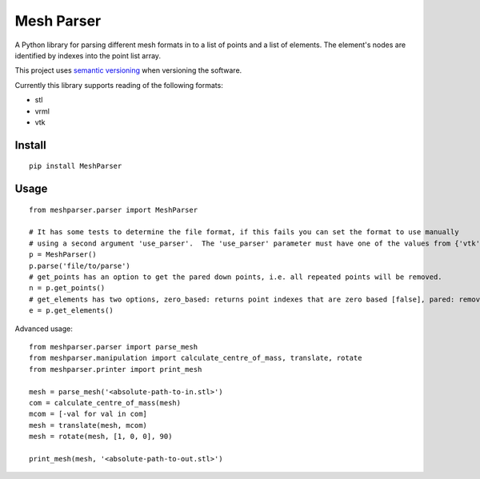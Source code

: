 
.. |build_badge| image:: https://travis-ci.org/ABI-Software/MeshParser.svg?branch=main
    :target: https://travis-ci.org/ABI-Software/MeshParser

=========================
Mesh Parser |build_badge|
=========================

A Python library for parsing different mesh formats in to a list of points and a list of elements.  The element's 
nodes are identified by indexes into the point list array.

This project uses `semantic versioning <http://semver.org/>`_ when versioning the software.

Currently this library supports reading of the following formats:

- stl
- vrml
- vtk

Install
=======

::

  pip install MeshParser

Usage
=====

::

  from meshparser.parser import MeshParser

  # It has some tests to determine the file format, if this fails you can set the format to use manually 
  # using a second argument 'use_parser'.  The 'use_parser' parameter must have one of the values from {'vtk', 'stl', 'vrml'}.
  p = MeshParser()
  p.parse('file/to/parse')
  # get_points has an option to get the pared down points, i.e. all repeated points will be removed.
  n = p.get_points()
  # get_elements has two options, zero_based: returns point indexes that are zero based [false], pared: remove repeated points [false]
  e = p.get_elements()

Advanced usage::

  from meshparser.parser import parse_mesh
  from meshparser.manipulation import calculate_centre_of_mass, translate, rotate
  from meshparser.printer import print_mesh

  mesh = parse_mesh('<absolute-path-to-in.stl>')
  com = calculate_centre_of_mass(mesh)
  mcom = [-val for val in com]
  mesh = translate(mesh, mcom)
  mesh = rotate(mesh, [1, 0, 0], 90)

  print_mesh(mesh, '<absolute-path-to-out.stl>')

